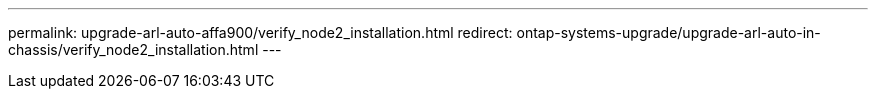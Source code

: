 ---
permalink: upgrade-arl-auto-affa900/verify_node2_installation.html
redirect: ontap-systems-upgrade/upgrade-arl-auto-in-chassis/verify_node2_installation.html
---